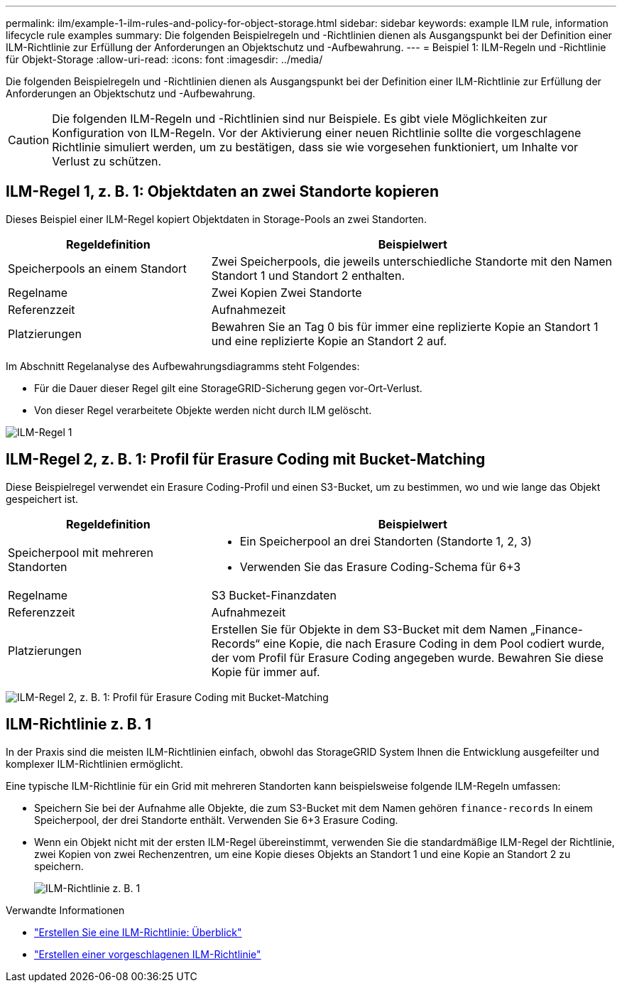 ---
permalink: ilm/example-1-ilm-rules-and-policy-for-object-storage.html 
sidebar: sidebar 
keywords: example ILM rule, information lifecycle rule examples 
summary: Die folgenden Beispielregeln und -Richtlinien dienen als Ausgangspunkt bei der Definition einer ILM-Richtlinie zur Erfüllung der Anforderungen an Objektschutz und -Aufbewahrung. 
---
= Beispiel 1: ILM-Regeln und -Richtlinie für Objekt-Storage
:allow-uri-read: 
:icons: font
:imagesdir: ../media/


[role="lead"]
Die folgenden Beispielregeln und -Richtlinien dienen als Ausgangspunkt bei der Definition einer ILM-Richtlinie zur Erfüllung der Anforderungen an Objektschutz und -Aufbewahrung.


CAUTION: Die folgenden ILM-Regeln und -Richtlinien sind nur Beispiele. Es gibt viele Möglichkeiten zur Konfiguration von ILM-Regeln. Vor der Aktivierung einer neuen Richtlinie sollte die vorgeschlagene Richtlinie simuliert werden, um zu bestätigen, dass sie wie vorgesehen funktioniert, um Inhalte vor Verlust zu schützen.



== ILM-Regel 1, z. B. 1: Objektdaten an zwei Standorte kopieren

Dieses Beispiel einer ILM-Regel kopiert Objektdaten in Storage-Pools an zwei Standorten.

[cols="1a,2a"]
|===
| Regeldefinition | Beispielwert 


 a| 
Speicherpools an einem Standort
 a| 
Zwei Speicherpools, die jeweils unterschiedliche Standorte mit den Namen Standort 1 und Standort 2 enthalten.



 a| 
Regelname
 a| 
Zwei Kopien Zwei Standorte



 a| 
Referenzzeit
 a| 
Aufnahmezeit



 a| 
Platzierungen
 a| 
Bewahren Sie an Tag 0 bis für immer eine replizierte Kopie an Standort 1 und eine replizierte Kopie an Standort 2 auf.

|===
Im Abschnitt Regelanalyse des Aufbewahrungsdiagramms steht Folgendes:

* Für die Dauer dieser Regel gilt eine StorageGRID-Sicherung gegen vor-Ort-Verlust.
* Von dieser Regel verarbeitete Objekte werden nicht durch ILM gelöscht.


image::../media/ilm_rule_two_copies_two_data_centers.png[ILM-Regel 1, z. B. 1: Objektdaten an zwei Standorte kopieren]



== ILM-Regel 2, z. B. 1: Profil für Erasure Coding mit Bucket-Matching

Diese Beispielregel verwendet ein Erasure Coding-Profil und einen S3-Bucket, um zu bestimmen, wo und wie lange das Objekt gespeichert ist.

[cols="1a,2a"]
|===
| Regeldefinition | Beispielwert 


 a| 
Speicherpool mit mehreren Standorten
 a| 
* Ein Speicherpool an drei Standorten (Standorte 1, 2, 3)
* Verwenden Sie das Erasure Coding-Schema für 6+3




 a| 
Regelname
 a| 
S3 Bucket-Finanzdaten



 a| 
Referenzzeit
 a| 
Aufnahmezeit



 a| 
Platzierungen
 a| 
Erstellen Sie für Objekte in dem S3-Bucket mit dem Namen „Finance-Records“ eine Kopie, die nach Erasure Coding in dem Pool codiert wurde, der vom Profil für Erasure Coding angegeben wurde. Bewahren Sie diese Kopie für immer auf.

|===
image:../media/ilm_rule_ec_for_s3_bucket_finance_records.png["ILM-Regel 2, z. B. 1: Profil für Erasure Coding mit Bucket-Matching"]



== ILM-Richtlinie z. B. 1

In der Praxis sind die meisten ILM-Richtlinien einfach, obwohl das StorageGRID System Ihnen die Entwicklung ausgefeilter und komplexer ILM-Richtlinien ermöglicht.

Eine typische ILM-Richtlinie für ein Grid mit mehreren Standorten kann beispielsweise folgende ILM-Regeln umfassen:

* Speichern Sie bei der Aufnahme alle Objekte, die zum S3-Bucket mit dem Namen gehören `finance-records` In einem Speicherpool, der drei Standorte enthält. Verwenden Sie 6+3 Erasure Coding.
* Wenn ein Objekt nicht mit der ersten ILM-Regel übereinstimmt, verwenden Sie die standardmäßige ILM-Regel der Richtlinie, zwei Kopien von zwei Rechenzentren, um eine Kopie dieses Objekts an Standort 1 und eine Kopie an Standort 2 zu speichern.
+
image::../media/policy_1_configured_policy.png[ILM-Richtlinie z. B. 1]



.Verwandte Informationen
* link:creating-ilm-policy.html["Erstellen Sie eine ILM-Richtlinie: Überblick"]
* link:creating-proposed-ilm-policy.html["Erstellen einer vorgeschlagenen ILM-Richtlinie"]


